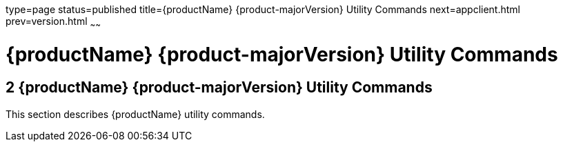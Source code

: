type=page
status=published
title={productName} {product-majorVersion} Utility Commands
next=appclient.html
prev=version.html
~~~~~~

= {productName} {product-majorVersion} Utility Commands

[[sthref2356]]


[[glassfish-server-open-source-edition-5.0-utility-commands]]
== 2 {productName} {product-majorVersion} Utility Commands

This section describes {productName} utility commands.


